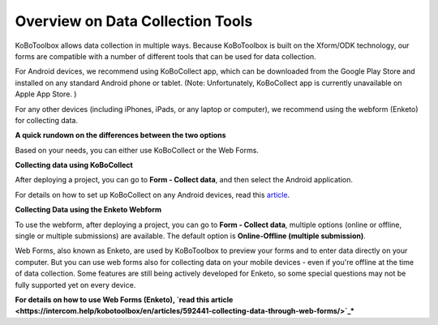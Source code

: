 Overview on Data Collection Tools
===================

KoBoToolbox allows data collection in multiple ways. Because KoBoToolbox is built on the Xform/ODK technology, our forms are compatible with a number of different tools that can be used for data collection. 

For Android devices, we recommend using KoBoCollect app, which can be downloaded from the Google Play Store and installed on any standard Android phone or tablet. (Note: Unfortunately, KoBoCollect app is currently unavailable on Apple App Store. )

For any other devices (including iPhones, iPads, or any laptop or computer), we recommend using the webform (Enketo) for collecting data.

**A quick rundown on the differences between the two options**

Based on your needs, you can either use KoBoCollect or the Web Forms.

.. image:: images/data_collect_tool/overview.png

**Collecting data using KoBoCollect**

After deploying a project, you can go to **Form - Collect data**, and then select the Android application.

.. image:: images/data_collect_tool/KoboCollect.gif

For details on how to set up KoBoCollect on any Android devices, read this `article <https://intercom.help/kobotoolbox/en/articles/592395-collecting-data-with-kobocollect-on-android/>`_.


**Collecting Data using the Enketo Webform**

To use the webform, after deploying a project, you can go to **Form - Collect data**, multiple options (online or offline, single or multiple submissions) are available. The default option is **Online-Offline (multiple submission)**.

.. image:: images/data_collect_tool/Webform.gif

Web Forms, also known as Enketo, are used by KoBoToolbox to preview your forms and to enter data directly on your computer. But you can use web forms also for collecting data on your mobile devices - even if you're offline at the time of data collection. Some features are still being actively developed for Enketo, so some special questions may not be fully supported yet on every device.

**For details on how to use Web Forms (Enketo), `read this article <https://intercom.help/kobotoolbox/en/articles/592441-collecting-data-through-web-forms/>`_***
